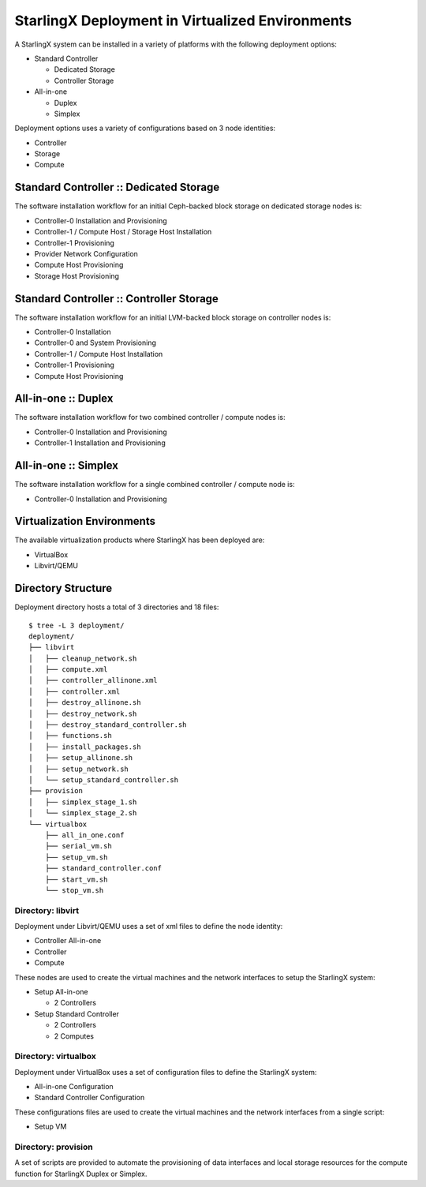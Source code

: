 StarlingX Deployment in Virtualized Environments
================================================

A StarlingX system can be installed in a variety of platforms with the following
deployment options:

- Standard Controller

  - Dedicated Storage
  - Controller Storage

- All-in-one

  - Duplex
  - Simplex

Deployment options uses a variety of configurations based on 3 node identities:

- Controller
- Storage
- Compute

Standard Controller :: Dedicated Storage
----------------------------------------

The software installation workflow for an initial Ceph-backed block
storage on dedicated storage nodes is:

- Controller-0 Installation and Provisioning
- Controller-1 / Compute Host / Storage Host Installation
- Controller-1 Provisioning
- Provider Network Configuration
- Compute Host Provisioning
- Storage Host Provisioning

Standard Controller :: Controller Storage
-----------------------------------------

The software installation workflow for an initial LVM-backed block
storage on controller nodes is:

- Controller-0 Installation
- Controller-0 and System Provisioning
- Controller-1 / Compute Host Installation
- Controller-1 Provisioning
- Compute Host Provisioning

All-in-one :: Duplex
--------------------

The software installation workflow for two combined controller / compute
nodes is:

- Controller-0 Installation and Provisioning
- Controller-1 Installation and Provisioning

All-in-one :: Simplex
---------------------

The software installation workflow for a single combined controller / compute
node is:

- Controller-0 Installation and Provisioning

Virtualization Environments
---------------------------

The available virtualization products where StarlingX has been deployed
are:

- VirtualBox
- Libvirt/QEMU

Directory Structure
-------------------

Deployment directory hosts a total of 3 directories and 18 files::

    $ tree -L 3 deployment/
    deployment/
    ├── libvirt
    │   ├── cleanup_network.sh
    │   ├── compute.xml
    │   ├── controller_allinone.xml
    │   ├── controller.xml
    │   ├── destroy_allinone.sh
    │   ├── destroy_network.sh
    │   ├── destroy_standard_controller.sh
    │   ├── functions.sh
    │   ├── install_packages.sh
    │   ├── setup_allinone.sh
    │   ├── setup_network.sh
    │   └── setup_standard_controller.sh
    ├── provision
    │   ├── simplex_stage_1.sh
    │   └── simplex_stage_2.sh
    └── virtualbox
        ├── all_in_one.conf
        ├── serial_vm.sh
        ├── setup_vm.sh
        ├── standard_controller.conf
        ├── start_vm.sh
        └── stop_vm.sh

Directory: libvirt
~~~~~~~~~~~~~~~~~~

Deployment under Libvirt/QEMU uses a set of xml files to define the node
identity:

- Controller All-in-one
- Controller
- Compute

These nodes are used to create the virtual machines and the network interfaces
to setup the StarlingX system:

- Setup All-in-one

  - 2 Controllers

- Setup Standard Controller

  - 2 Controllers
  - 2 Computes

Directory: virtualbox
~~~~~~~~~~~~~~~~~~~~~

Deployment under VirtualBox uses a set of configuration files to define the
StarlingX system:

- All-in-one Configuration
- Standard Controller Configuration

These configurations files are used to create the virtual machines and the
network interfaces from a single script:

- Setup VM

Directory: provision
~~~~~~~~~~~~~~~~~~~~

A set of scripts are provided to automate the provisioning of data interfaces and
local storage resources for the compute function for StarlingX Duplex or Simplex.
